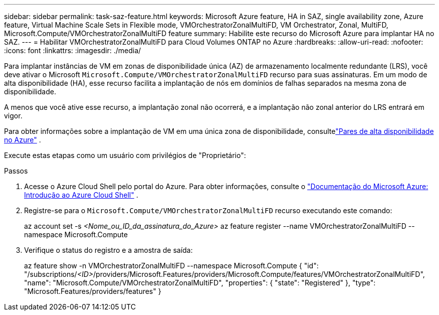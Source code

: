 ---
sidebar: sidebar 
permalink: task-saz-feature.html 
keywords: Microsoft Azure feature, HA in SAZ, single availability zone, Azure feature, Virtual Machine Scale Sets in Flexible mode, VMOrchestratorZonalMultiFD, VM Orchestrator, Zonal, MultiFD, Microsoft.Compute/VMOrchestratorZonalMultiFD feature 
summary: Habilite este recurso do Microsoft Azure para implantar HA no SAZ. 
---
= Habilitar VMOrchestratorZonalMultiFD para Cloud Volumes ONTAP no Azure
:hardbreaks:
:allow-uri-read: 
:nofooter: 
:icons: font
:linkattrs: 
:imagesdir: ./media/


[role="lead"]
Para implantar instâncias de VM em zonas de disponibilidade única (AZ) de armazenamento localmente redundante (LRS), você deve ativar o Microsoft `Microsoft.Compute/VMOrchestratorZonalMultiFD` recurso para suas assinaturas.  Em um modo de alta disponibilidade (HA), esse recurso facilita a implantação de nós em domínios de falhas separados na mesma zona de disponibilidade.

A menos que você ative esse recurso, a implantação zonal não ocorrerá, e a implantação não zonal anterior do LRS entrará em vigor.

Para obter informações sobre a implantação de VM em uma única zona de disponibilidade, consultelink:concept-ha-azure.html["Pares de alta disponibilidade no Azure"] .

Execute estas etapas como um usuário com privilégios de "Proprietário":

.Passos
. Acesse o Azure Cloud Shell pelo portal do Azure.  Para obter informações, consulte o https://learn.microsoft.com/en-us/azure/cloud-shell/get-started/["Documentação do Microsoft Azure: Introdução ao Azure Cloud Shell"^] .
. Registre-se para o `Microsoft.Compute/VMOrchestratorZonalMultiFD` recurso executando este comando:
+
[]
====
az account set -s _<Nome_ou_ID_da_assinatura_do_Azure>_ az feature register --name VMOrchestratorZonalMultiFD --namespace Microsoft.Compute

====
. Verifique o status do registro e a amostra de saída:
+
[]
====
az feature show -n VMOrchestratorZonalMultiFD --namespace Microsoft.Compute { "id": "/subscriptions/_<ID>_/providers/Microsoft.Features/providers/Microsoft.Compute/features/VMOrchestratorZonalMultiFD", "name": "Microsoft.Compute/VMOrchestratorZonalMultiFD", "properties": { "state": "Registered" }, "type": "Microsoft.Features/providers/features" }

====

